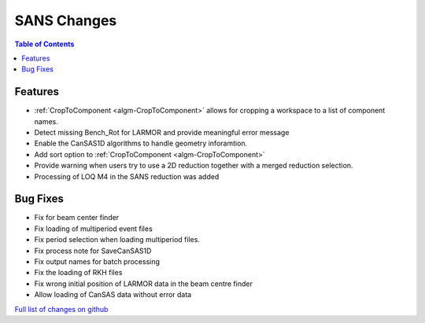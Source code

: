 ============
SANS Changes
============

.. contents:: Table of Contents
   :local:

Features
----------

- :ref:`CropToComponent <algm-CropToComponent>` allows for cropping a workspace to a list of component names.
- Detect missing Bench_Rot for LARMOR and provide meaningful error message
- Enable the CanSAS1D algorithms to handle geometry inforamtion.
- Add sort option to :ref:`CropToComponent <algm-CropToComponent>`
- Provide warning when users try to use a 2D reduction together with a merged reduction selection.
- Processing of LOQ M4 in the SANS reduction was added


Bug Fixes
---------

- Fix for beam center finder
- Fix loading of multiperiod event files
- Fix period selection when loading multiperiod files.
- Fix process note for SaveCanSAS1D
- Fix output names for batch processing
- Fix the loading of RKH files
- Fix wrong initial position of LARMOR data in the beam centre finder
- Allow loading of CanSAS data without error data

`Full list of changes on github <http://github.com/mantidproject/mantid/pulls?q=is%3Apr+milestone%3A%22Release+3.8%22+is%3Amerged+label%3A%22Component%3A+SANS%22>`__
